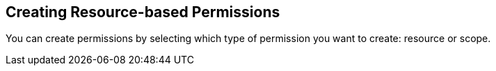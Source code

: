== Creating Resource-based Permissions

You can create permissions by selecting which type of permission you want to create: resource or scope.